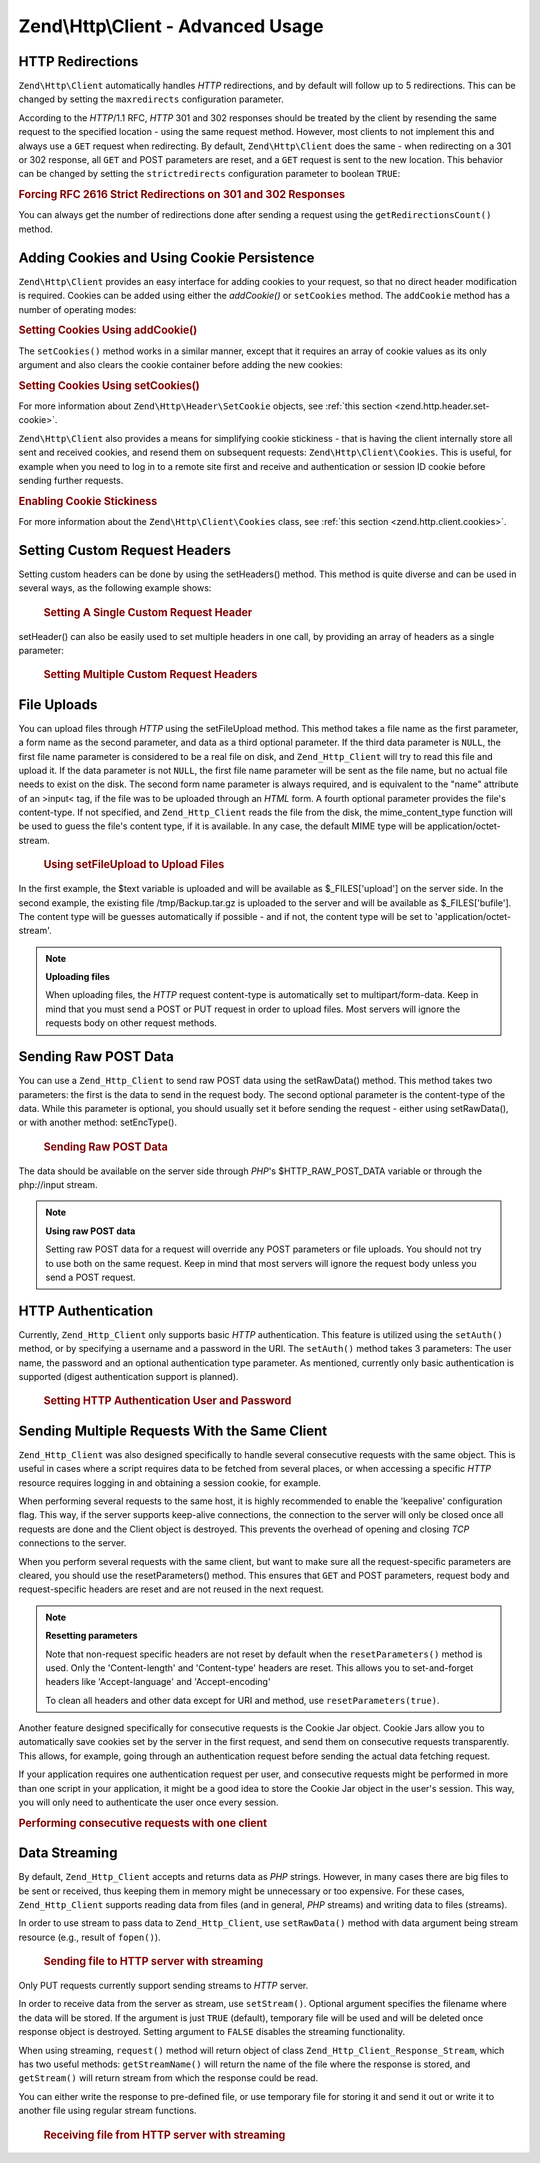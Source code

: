.. _zend.http.client.advanced:

Zend\\Http\\Client - Advanced Usage
=================================

.. _zend.http.client.redirections:

HTTP Redirections
-----------------

``Zend\Http\Client`` automatically handles *HTTP* redirections, and by default will follow up to 5 redirections.
This can be changed by setting the ``maxredirects`` configuration parameter.

According to the *HTTP*/1.1 RFC, *HTTP* 301 and 302 responses should be treated by the client by resending the same
request to the specified location - using the same request method. However, most clients to not implement this and
always use a ``GET`` request when redirecting. By default, ``Zend\Http\Client`` does the same - when redirecting on
a 301 or 302 response, all ``GET`` and POST parameters are reset, and a ``GET`` request is sent to the new
location. This behavior can be changed by setting the ``strictredirects`` configuration parameter to boolean
``TRUE``:

.. _zend.http.client.redirections.example-1:

.. rubric:: Forcing RFC 2616 Strict Redirections on 301 and 302 Responses

.. code-block:: php
   :linenos:

   // Strict Redirections
   $client->setOptions(array('strictredirects' => true));

   // Non-strict Redirections
   $client->setOptions(array('strictredirects' => false));



You can always get the number of redirections done after sending a request using the ``getRedirectionsCount()`` method.

.. _zend.http.client.cookies:

Adding Cookies and Using Cookie Persistence
-------------------------------------------

``Zend\Http\Client`` provides an easy interface for adding cookies to your request, so that no direct header
modification is required. Cookies can be added using either the `addCookie()` or ``setCookies`` method.  The 
``addCookie`` method has a number of operating modes:

.. _zend.http.client.cookies.example-1:

.. rubric:: Setting Cookies Using addCookie()

.. code-block:: php
   :linenos:

    // Easy and simple: by providing a cookie name and cookie value
    $client->addCookie('flavor', 'chocolate chips');

    // By directly providing a raw cookie string (name=value)
    // Note that the value must be already URL encoded
    $client->addCookie('flavor=chocolate%20chips');

    // By providing a Zend\Http\Header\SetCookie object
    $cookie = Zend\Http\Header\SetCookie::fromString('flavor=chocolate%20chips');
    $client->addCookie($cookie);

    // Multiple cookies can be set at once by providing an
    // array of Zend\Http\Header\SetCookie objects
    $cookies = array(
        Zend\Http\Header\SetCookie::fromString('flavorOne=chocolate%20chips'),
        Zend\Http\Header\SetCookie::fromString('flavorTwo=vanilla'),
    );
    $client->addCookie($cookies);

The ``setCookies()`` method works in a similar manner, except that it requires an array
of cookie values as its only argument and also clears the cookie container before 
adding the new cookies:

.. _zend.http.client.cookies.example-2:

.. rubric:: Setting Cookies Using setCookies()

.. code-block:: php
   :linenos:

    // setCookies accepts an array of cookie values, which
    // can be in either of the following formats:
    $client->setCookies(array(

        // A raw cookie string (name=value)
        // Note that the value must be already URL encoded
        'flavor=chocolate%20chips',

        // A Zend\Http\Header\SetCookie object
        Zend\Http\Header\SetCookie::fromString('flavor=chocolate%20chips'),

    ));


For more information about ``Zend\Http\Header\SetCookie`` objects, see :ref:`this section <zend.http.header.set-cookie>`.

``Zend\Http\Client`` also provides a means for simplifying cookie stickiness - that is having the client internally store all
sent and received cookies, and resend them on subsequent requests: ``Zend\Http\Client\Cookies``. This is useful, for example when
you need to log in to a remote site first and receive and authentication or session ID cookie before sending
further requests.

.. _zend.http.client.cookies.example-3:

.. rubric:: Enabling Cookie Stickiness

.. code-block:: php
   :linenos:

   $cookies = new Zend\Http\Cookies();

   // First request: log in and start a session
   $client->setUri('http://example.com/login.php');
   $client->setParameterPost(array('user' => 'h4x0r'));
   $client->setParameterPost(array('password' => 'l33t'));
   $response = $client->request('POST');
   $cookies->addCookiesFromResponse($response, $client->getUri());

   // Now we can send our next request
   $client->setUri('http://example.com/read_member_news.php');
   $client->addCookies($cookies->getMatchingCookies($client->getUri());
   $client->request('GET');

For more information about the ``Zend\Http\Client\Cookies`` class, see :ref:`this section
<zend.http.client.cookies>`.

.. _zend.http.client.custom_headers:

Setting Custom Request Headers
------------------------------

Setting custom headers can be done by using the setHeaders() method. This method is quite diverse and can be used
in several ways, as the following example shows:



      .. _zend.http.client.custom_headers.example-1:

      .. rubric:: Setting A Single Custom Request Header

      .. code-block:: php
         :linenos:

         // Setting a single header, overwriting any previous value
         $client->setHeaders('Host', 'www.example.com');

         // Another way of doing the exact same thing
         $client->setHeaders('Host: www.example.com');

         // Setting several values for the same header
         // (useful mostly for Cookie headers):
         $client->setHeaders('Cookie', array(
             'PHPSESSID=1234567890abcdef1234567890abcdef',
             'language=he'
         ));



setHeader() can also be easily used to set multiple headers in one call, by providing an array of headers as a
single parameter:



      .. _zend.http.client.custom_headers.example-2:

      .. rubric:: Setting Multiple Custom Request Headers

      .. code-block:: php
         :linenos:

         // Setting multiple headers, overwriting any previous value
         $client->setHeaders(array(
             'Host' => 'www.example.com',
             'Accept-encoding' => 'gzip,deflate',
             'X-Powered-By' => 'Zend Framework'));

         // The array can also contain full array strings:
         $client->setHeaders(array(
             'Host: www.example.com',
             'Accept-encoding: gzip,deflate',
             'X-Powered-By: Zend Framework'));



.. _zend.http.client.file_uploads:

File Uploads
------------

You can upload files through *HTTP* using the setFileUpload method. This method takes a file name as the first
parameter, a form name as the second parameter, and data as a third optional parameter. If the third data parameter
is ``NULL``, the first file name parameter is considered to be a real file on disk, and ``Zend_Http_Client`` will
try to read this file and upload it. If the data parameter is not ``NULL``, the first file name parameter will be
sent as the file name, but no actual file needs to exist on the disk. The second form name parameter is always
required, and is equivalent to the "name" attribute of an >input< tag, if the file was to be uploaded through an
*HTML* form. A fourth optional parameter provides the file's content-type. If not specified, and
``Zend_Http_Client`` reads the file from the disk, the mime_content_type function will be used to guess the file's
content type, if it is available. In any case, the default MIME type will be application/octet-stream.



      .. _zend.http.client.file_uploads.example-1:

      .. rubric:: Using setFileUpload to Upload Files

      .. code-block:: php
         :linenos:

         // Uploading arbitrary data as a file
         $text = 'this is some plain text';
         $client->setFileUpload('some_text.txt', 'upload', $text, 'text/plain');

         // Uploading an existing file
         $client->setFileUpload('/tmp/Backup.tar.gz', 'bufile');

         // Send the files
         $client->request('POST');

In the first example, the $text variable is uploaded and will be available as $_FILES['upload'] on the server side.
In the second example, the existing file /tmp/Backup.tar.gz is uploaded to the server and will be available as
$_FILES['bufile']. The content type will be guesses automatically if possible - and if not, the content type will
be set to 'application/octet-stream'.

.. note::

   **Uploading files**

   When uploading files, the *HTTP* request content-type is automatically set to multipart/form-data. Keep in mind
   that you must send a POST or PUT request in order to upload files. Most servers will ignore the requests body on
   other request methods.

.. _zend.http.client.raw_post_data:

Sending Raw POST Data
---------------------

You can use a ``Zend_Http_Client`` to send raw POST data using the setRawData() method. This method takes two
parameters: the first is the data to send in the request body. The second optional parameter is the content-type of
the data. While this parameter is optional, you should usually set it before sending the request - either using
setRawData(), or with another method: setEncType().



      .. _zend.http.client.raw_post_data.example-1:

      .. rubric:: Sending Raw POST Data

      .. code-block:: php
         :linenos:

         $xml = '<book>' .
                '  <title>Islands in the Stream</title>' .
                '  <author>Ernest Hemingway</author>' .
                '  <year>1970</year>' .
                '</book>';

         $client->setRawData($xml, 'text/xml')->request('POST');

         // Another way to do the same thing:
         $client->setRawData($xml)->setEncType('text/xml')->request('POST');

The data should be available on the server side through *PHP*'s $HTTP_RAW_POST_DATA variable or through the
php://input stream.

.. note::

   **Using raw POST data**

   Setting raw POST data for a request will override any POST parameters or file uploads. You should not try to use
   both on the same request. Keep in mind that most servers will ignore the request body unless you send a POST
   request.

.. _zend.http.client.http_authentication:

HTTP Authentication
-------------------

Currently, ``Zend_Http_Client`` only supports basic *HTTP* authentication. This feature is utilized using the
``setAuth()`` method, or by specifying a username and a password in the URI. The ``setAuth()`` method takes 3
parameters: The user name, the password and an optional authentication type parameter. As mentioned, currently only
basic authentication is supported (digest authentication support is planned).



      .. _zend.http.client.http_authentication.example-1:

      .. rubric:: Setting HTTP Authentication User and Password

      .. code-block:: php
         :linenos:

         // Using basic authentication
         $client->setAuth('shahar', 'myPassword!', Zend_Http_Client::AUTH_BASIC);

         // Since basic auth is default, you can just do this:
         $client->setAuth('shahar', 'myPassword!');

         // You can also specify username and password in the URI
         $client->setUri('http://christer:secret@example.com');



.. _zend.http.client.multiple_requests:

Sending Multiple Requests With the Same Client
----------------------------------------------

``Zend_Http_Client`` was also designed specifically to handle several consecutive requests with the same object.
This is useful in cases where a script requires data to be fetched from several places, or when accessing a
specific *HTTP* resource requires logging in and obtaining a session cookie, for example.

When performing several requests to the same host, it is highly recommended to enable the 'keepalive' configuration
flag. This way, if the server supports keep-alive connections, the connection to the server will only be closed
once all requests are done and the Client object is destroyed. This prevents the overhead of opening and closing
*TCP* connections to the server.

When you perform several requests with the same client, but want to make sure all the request-specific parameters
are cleared, you should use the resetParameters() method. This ensures that ``GET`` and POST parameters, request
body and request-specific headers are reset and are not reused in the next request.

.. note::

   **Resetting parameters**

   Note that non-request specific headers are not reset by default when the ``resetParameters()`` method is used.
   Only the 'Content-length' and 'Content-type' headers are reset. This allows you to set-and-forget headers like
   'Accept-language' and 'Accept-encoding'

   To clean all headers and other data except for URI and method, use ``resetParameters(true)``.

Another feature designed specifically for consecutive requests is the Cookie Jar object. Cookie Jars allow you to
automatically save cookies set by the server in the first request, and send them on consecutive requests
transparently. This allows, for example, going through an authentication request before sending the actual data
fetching request.

If your application requires one authentication request per user, and consecutive requests might be performed in
more than one script in your application, it might be a good idea to store the Cookie Jar object in the user's
session. This way, you will only need to authenticate the user once every session.

.. _zend.http.client.multiple_requests.example-1:

.. rubric:: Performing consecutive requests with one client

.. code-block:: php
   :linenos:

   // First, instantiate the client
   $client = new Zend_Http_Client('http://www.example.com/fetchdata.php', array(
       'keepalive' => true
   ));

   // Do we have the cookies stored in our session?
   if (isset($_SESSION['cookiejar']) &&
       $_SESSION['cookiejar'] instanceof Zend_Http_CookieJar) {

       $client->setCookieJar($_SESSION['cookiejar']);
   } else {
       // If we don't, authenticate and store cookies
       $client->setCookieJar();
       $client->setUri('http://www.example.com/login.php');
       $client->setParameterPost(array(
           'user' => 'shahar',
           'pass' => 'somesecret'
       ));
       $client->request(Zend_Http_Client::POST);

       // Now, clear parameters and set the URI to the original one
       // (note that the cookies that were set by the server are now
       // stored in the jar)
       $client->resetParameters();
       $client->setUri('http://www.example.com/fetchdata.php');
   }

   $response = $client->request(Zend_Http_Client::GET);

   // Store cookies in session, for next page
   $_SESSION['cookiejar'] = $client->getCookieJar();

.. _zend.http.client.streaming:

Data Streaming
--------------

By default, ``Zend_Http_Client`` accepts and returns data as *PHP* strings. However, in many cases there are big
files to be sent or received, thus keeping them in memory might be unnecessary or too expensive. For these cases,
``Zend_Http_Client`` supports reading data from files (and in general, *PHP* streams) and writing data to files
(streams).

In order to use stream to pass data to ``Zend_Http_Client``, use ``setRawData()`` method with data argument being
stream resource (e.g., result of ``fopen()``).



      .. _zend.http.client.streaming.example-1:

      .. rubric:: Sending file to HTTP server with streaming

      .. code-block:: php
         :linenos:

         $fp = fopen("mybigfile.zip", "r");
         $client->setRawData($fp, 'application/zip')->request('PUT');



Only PUT requests currently support sending streams to *HTTP* server.

In order to receive data from the server as stream, use ``setStream()``. Optional argument specifies the filename
where the data will be stored. If the argument is just ``TRUE`` (default), temporary file will be used and will be
deleted once response object is destroyed. Setting argument to ``FALSE`` disables the streaming functionality.

When using streaming, ``request()`` method will return object of class ``Zend_Http_Client_Response_Stream``, which
has two useful methods: ``getStreamName()`` will return the name of the file where the response is stored, and
``getStream()`` will return stream from which the response could be read.

You can either write the response to pre-defined file, or use temporary file for storing it and send it out or
write it to another file using regular stream functions.



      .. _zend.http.client.streaming.example-2:

      .. rubric:: Receiving file from HTTP server with streaming

      .. code-block:: php
         :linenos:

         $client->setStream(); // will use temp file
         $response = $client->request('GET');
         // copy file
         copy($response->getStreamName(), "my/downloads/file");
         // use stream
         $fp = fopen("my/downloads/file2", "w");
         stream_copy_to_stream($response->getStream(), $fp);
         // Also can write to known file
         $client->setStream("my/downloads/myfile)->request('GET');




